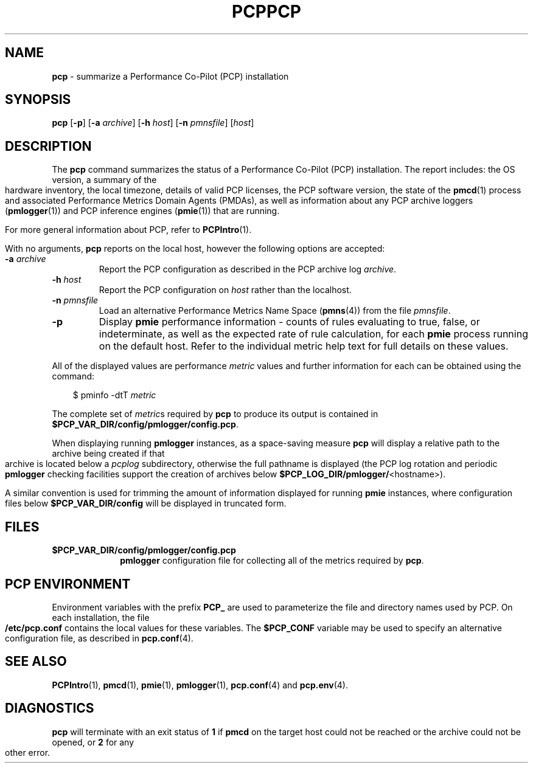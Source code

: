 '\"macro stdmacro
.\"
.\" Copyright (c) 2000 Silicon Graphics, Inc.  All Rights Reserved.
.\" 
.\" This program is free software; you can redistribute it and/or modify it
.\" under the terms of the GNU General Public License as published by the
.\" Free Software Foundation; either version 2 of the License, or (at your
.\" option) any later version.
.\" 
.\" This program is distributed in the hope that it will be useful, but
.\" WITHOUT ANY WARRANTY; without even the implied warranty of MERCHANTABILITY
.\" or FITNESS FOR A PARTICULAR PURPOSE.  See the GNU General Public License
.\" for more details.
.\" 
.\" You should have received a copy of the GNU General Public License along
.\" with this program; if not, write to the Free Software Foundation, Inc.,
.\" 59 Temple Place, Suite 330, Boston, MA  02111-1307 USA
.\" 
.\" Contact information: Silicon Graphics, Inc., 1500 Crittenden Lane,
.\" Mountain View, CA 94043, USA, or: http://www.sgi.com
.\"
.ie \(.g \{\
.\" ... groff (hack for khelpcenter, man2html, etc.)
.TH PCP 1 "SGI" "Performance Co-Pilot"
\}
.el \{\
.if \nX=0 .ds x} PCP 1 "SGI" "Performance Co-Pilot"
.if \nX=1 .ds x} PCP 1 "Performance Co-Pilot"
.if \nX=2 .ds x} PCP 1 "" "\&"
.if \nX=3 .ds x} PCP "" "" "\&"
.TH \*(x}
.rr X
\}
.SH NAME
\f3pcp\f1 \- summarize a Performance Co-Pilot (PCP) installation
.SH SYNOPSIS
\f3pcp\f1
[\f3\-p\f1]
[\f3\-a\f1 \f2archive\f1]
[\f3\-h\f1 \f2host\f1]
[\f3\-n\f1 \f2pmnsfile\f1]
[\f2host\f1]
.SH DESCRIPTION
The
.B pcp
command summarizes the status of a Performance Co-Pilot (PCP) installation.
The report includes: the OS version, a summary of the hardware inventory,
the local timezone, details of valid PCP licenses, the PCP software version,
the state of the
.BR pmcd (1)
process and associated Performance Metrics Domain Agents
(PMDAs), as well as information about any PCP archive loggers (\c
.BR pmlogger (1))
and PCP inference engines (\c
.BR pmie (1))
that are running.
.PP
For more general information about PCP, refer to
.BR PCPIntro (1).
.PP
With no arguments,
.B pcp
reports on the local host, however the
following options are accepted:
.IP "\f3\-a\f1 \f2archive\f1"
Report the PCP
configuration as described in the PCP archive log
.IR archive .
.IP "\f3\-h\f1 \f2host\f1"
Report the PCP configuration on 
.I host
rather than the localhost.
.IP "\f3\-n\f1 \f2pmnsfile\f1"
Load an alternative Performance Metrics Name Space
.RB ( pmns (4))
from the file
.IR pmnsfile .
.IP \f3\-p\f1
Display
.B pmie
performance information \- counts of rules evaluating to true, false, or
indeterminate, as well as the expected rate of rule calculation, for each
.B pmie
process running on the default host.
Refer to the individual metric help text for full details on these values.
.PP
All of the displayed values are performance
.I metric
values and further information for each can be obtained using the command:
.in 1.0i
.ft CW
.nf

$ pminfo \-dtT \f2metric\f1

.fi
.ft R
.in
The complete set of
.IR metric s
required by
.B pcp
to produce its output is contained in
.BR $PCP_VAR_DIR/config/pmlogger/config.pcp .
.PP
When displaying running
.B pmlogger
instances, as a space-saving measure
.B pcp
will display a relative path to the archive being created if that archive
is located below a
.I pcplog
subdirectory, otherwise the full pathname is displayed
(the PCP log rotation and periodic
.B pmlogger
checking facilities support the
creation of archives below
.BR $PCP_LOG_DIR/pmlogger/ <hostname>).
.PP
A similar convention is used for trimming the amount of information
displayed for running
.B pmie
instances, where configuration files below
.B $PCP_VAR_DIR/config
will be displayed in truncated form.
.SH FILES
.PD 0
.TP 10
.B $PCP_VAR_DIR/config/pmlogger/config.pcp
.B pmlogger
configuration file for collecting all of the metrics required by
.BR pcp .
.PD
.SH "PCP ENVIRONMENT"
Environment variables with the prefix
.B PCP_
are used to parameterize the file and directory names
used by PCP.
On each installation, the file
.B /etc/pcp.conf
contains the local values for these variables.
The
.B $PCP_CONF
variable may be used to specify an alternative
configuration file,
as described in
.BR pcp.conf (4).
.SH SEE ALSO
.BR PCPIntro (1),
.BR pmcd (1),
.BR pmie (1),
.BR pmlogger (1),
.BR pcp.conf (4)
and
.BR pcp.env (4).
.SH DIAGNOSTICS
.B pcp 
will terminate with an exit status of 
.B 1
if 
.B pmcd
on the target host could not be reached or the archive could not be opened, 
or
.B 2
for any other error.
